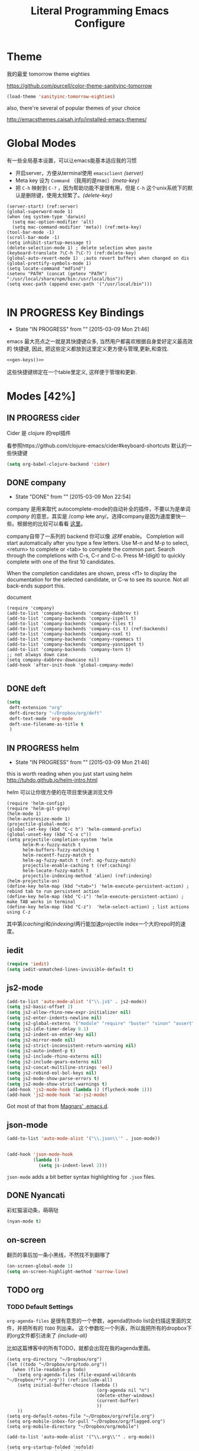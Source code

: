 #+TITLE: Literal Programming Emacs Configure

* Theme

我的最爱 tomorrow theme eighties

https://github.com/purcell/color-theme-sanityinc-tomorrow

#+BEGIN_SRC emacs-lisp
  (load-theme 'sanityinc-tomorrow-eighties)
#+END_SRC

#+RESULTS:
: t

also, there're several of popular themes of your choice

http://emacsthemes.caisah.info/installed-emacs-themes/

* Global Modes
有一些全局基本设置，可以让emacs能基本适应我的习惯
- 开启server，方便从terminal使用 =emacsclient=  [[(server)]]
- Meta key 设为 =Command= （我用的是mac）[[(meta-key)]]
- 把 =C-h= 映射到 =C-?= ，因为帮助功能不是很有用，但是 =C-h= 这个unix系统下的默认是删除键，使用太频繁了。[[(delete-key)]]
#+BEGIN_SRC emacs-lisp -n -r
  (server-start) (ref:server)
  (global-superword-mode 1) 
  (when (eq system-type 'darwin)
    (setq mac-option-modifier 'alt)  
    (setq mac-command-modifier 'meta)) (ref:meta-key)
  (tool-bar-mode -1)
  (scroll-bar-mode -1)
  (setq inhibit-startup-message t)
  (delete-selection-mode 1) ; delete selection when paste
  (keyboard-translate ?\C-h ?\C-?) (ref:delete-key)
  (global-auto-revert-mode 1)  ;auto revert buffers when changed on dis
  (global-prettify-symbols-mode 1)
  (setq locate-command "mdfind")
  (setenv "PATH" (concat (getenv "PATH") ":/usr/local/share/npm/bin:/usr/local/bin"))
  (setq exec-path (append exec-path '("/usr/local/bin")))

#+END_SRC

* IN PROGRESS Key Bindings
- State "IN PROGRESS" from ""           [2015-03-09 Mon 21:46]

emacs 最大亮点之一就是其快捷键众多, 当然用户都喜欢根据自身爱好定义最高效的
快捷键, 因此, 把这些定义都放到这里定义更方便与管理,更新,和查找.

#+NAME: gen-keys
#+BEGIN_SRC emacs-lisp :var keys=keys :results output :tangle no :exports none :colnames nil
  (mapcar (lambda (l)
            (let* ((key (car l))
                   (def (if (string-match "^[[:alnum:]]\\{2\\}$" (format "%s" key))
                            (format "key-chord-define-global \"%s\"" key)
                          (format "global-set-key (kbd \"%s\")" key)))
                   (command (car (last l))))
              (princ (format "(%s %s)\n" def command))))
          keys)
#+END_SRC

#+BEGIN_SRC emacs-lisp :noweb yes :results silent
  <<gen-keys()>>
#+END_SRC

这些快捷键绑定在一个table里定义, 这样便于管理和更新.

****                                                            :noexport:
#+TBLNAME: keys        
| Combo   | Category | Desciption                                         | Command                     |
|---------+----------+----------------------------------------------------+-----------------------------|
| M-q     | General  | Kill emacs (including the daemon if it is running) | 'save-buffers-kill-terminal |
| C-c h o | Helm     | Helm occur                                         | 'helm-occur                 |
| C-c h x | Helm     | Helm register                                      | 'helm-register              |
| M-x     | Helm     | Helm M-x (execute command)                         | 'helm-M-x                   |
| C-x b   | Helm     | Helm mini                                          | 'helm-mini                  |
| M-y     | Helm     | Helm Yank                                          | 'helm-show-kill-ring        |
| M-0     | Helm     | Helm find files with Git                           | 'helm-git-find-files        |
| M-z     | Editing  | Undo                                               | 'undo                       |
| M-S-z   | Editing  | Redo                                               | 'redo                       |
| C-8     | Editing  | Select symbol under cursor, repeat to expand       | 'er/expand-region           |
| M-8     | Editing  | Contract the current selection                     | 'er/contract-region         |
| C-x t   | Open     | Org mode capture (todo)                            | 'org-capture                |

* Modes [42%]
** IN PROGRESS cider

Cider 是 clojure 的repl插件

看参照https://github.com/clojure-emacs/cider#keyboard-shortcuts 默认的一些快捷键

#+BEGIN_SRC emacs-lisp
(setq org-babel-clojure-backend 'cider)
#+END_SRC

** DONE company
- State "DONE"       from ""           [2015-03-09 Mon 22:54]

company 是用来取代 autocomplete-mode的自动补全的插件，不要以为是单词 /company/ 的意思，其实是 /comp +lete+ any/。选择company是因为速度要快一些。根据他的比较可以看看 [[https://github.com/company-mode/company-mode/issues/68][这里]]。

company自带了一系列的 backend 你可以像 [[(backends)][这样]] enable。
Completion will start automatically after you type a few letters. Use M-n and M-p to select, <return> to complete or <tab> to complete the common part. Search through the completions with C-s, C-r and C-o. Press M-(digit) to quickly complete with one of the first 10 candidates.

When the completion candidates are shown, press <f1> to display the documentation for the selected candidate, or C-w to see its source. Not all back-ends support this.

document

#+BEGIN_SRC emacs-lisp -n -r
  (require 'company)
  (add-to-list 'company-backends 'company-dabbrev t) 
  (add-to-list 'company-backends 'company-ispell t)
  (add-to-list 'company-backends 'company-files t)
  (add-to-list 'company-backends 'company-css t) (ref:backends)
  (add-to-list 'company-backends 'company-nxml t)
  (add-to-list 'company-backends 'company-ropemacs t)
  (add-to-list 'company-backends 'company-yasnippet t)
  (add-to-list 'company-backends 'company-tern t)
  ;; not always down case
  (setq company-dabbrev-downcase nil)
  (add-hook 'after-init-hook 'global-company-mode)

#+END_SRC

#+RESULTS:
| global-company-mode |

** DONE deft
#+BEGIN_SRC emacs-lisp
  (setq
   deft-extension "org"
   deft-directory "~/Dropbox/org/deft"
   deft-text-mode 'org-mode
   deft-use-filename-as-title t
   )
#+END_SRC

** IN PROGRESS helm
- State "IN PROGRESS" from ""           [2015-03-09 Mon 21:46]
this is worth reading when you just start using helm http://tuhdo.github.io/helm-intro.html

helm 可以让你很方便的在项目里快速浏览文件
#+BEGIN_SRC emacs-lisp -n -r
        (require 'helm-config)
        (require 'helm-git-grep)
        (helm-mode 1)
        (helm-autoresize-mode 1)
        (projectile-global-mode)
        (global-set-key (kbd "C-c h") 'helm-command-prefix)
        (global-unset-key (kbd "C-x c"))
        (setq projectile-completion-system 'helm
              helm-M-x-fuzzy-match t
              helm-buffers-fuzzy-matching t 
              helm-recentf-fuzzy-match t
              helm-ag-fuzzy-match t (ref: ag-fuzzy-match)
              projectile-enable-caching t (ref:caching)
              helm-locate-fuzzy-match t
              projectile-indexing-method 'alien) (ref:indexing)
        (helm-projectile-on)
        (define-key helm-map (kbd "<tab>") 'helm-execute-persistent-action) ; rebind tab to run persistent action
        (define-key helm-map (kbd "C-i") 'helm-execute-persistent-action) ; make TAB works in terminal
        (define-key helm-map (kbd "C-z")  'helm-select-action) ; list actions using C-z
#+END_SRC

#+RESULTS:
: helm-select-action

其中第[[(caching)]]和[[(indexing)]]两行能加速projectile index一个大的repo时的速度。

** iedit
#+BEGIN_SRC emacs-lisp
  (require 'iedit)
  (setq iedit-unmatched-lines-invisible-default t)
#+END_SRC
** js2-mode

#+BEGIN_SRC emacs-lisp
  (add-to-list 'auto-mode-alist '("\\.js$" . js2-mode))
  (setq js2-basic-offset 2)
  (setq js2-allow-rhino-new-expr-initializer nil)
  (setq js2-enter-indents-newline nil)
  (setq js2-global-externs '("module" "require" "buster" "sinon" "assert" "refute" "setTimeout" "clearTimeout" "setInterval" "clearInterval" "location" "__dirname" "console" "JSON"))
  (setq js2-idle-timer-delay 0.1)
  (setq js2-indent-on-enter-key nil)
  (setq js2-mirror-mode nil)
  (setq js2-strict-inconsistent-return-warning nil)
  (setq js2-auto-indent-p t)
  (setq js2-include-rhino-externs nil)
  (setq js2-include-gears-externs nil)
  (setq js2-concat-multiline-strings 'eol)
  (setq js2-rebind-eol-bol-keys nil)
  (setq js2-mode-show-parse-errors t)
  (setq js2-mode-show-strict-warnings t)
  (add-hook 'js2-mode-hook (lambda () (flycheck-mode 1)))
  (add-hook 'js2-mode-hook 'ac-js2-mode)  
#+END_SRC

Got most of that from [[https://github.com/magnars/.emacs.d/blob/master/setup-js2-mode.el][Magnars' .emacs.d]].

** json-mode

#+BEGIN_SRC emacs-lisp
  (add-to-list 'auto-mode-alist '("\\.json\\'" . json-mode))


  (add-hook 'json-mode-hook
            (lambda ()
              (setq js-indent-level 2)))
#+END_SRC

#+RESULTS:

=json-mode= adds a bit better syntax highlighting for =.json= files.


** DONE Nyancati
彩虹猫滚动条，萌萌哒

#+BEGIN_SRC emacs-lisp
(nyan-mode t)
#+END_SRC

** on-screen
翻页的事后加一条小黑线，不然找不到翻哪了
#+BEGIN_SRC emacs-lisp
  (on-screen-global-mode 1)
  (setq on-screen-highlight-method 'narrow-line)
#+END_SRC


** TODO org

*** TODO Default Settings
=org-agenda-files= 是很有意思的一个参数，agenda的todo list会扫描这里面的文件，并把所有的 =TODO= 列出来。
这个参数吃一个列表，所以我把所有的dropbox下的org文件都引进来了 [[(include-all)]]

比如这篇博客中的所有TODO，就都会出现在我的agenda里面。
#+BEGIN_SRC emacs-lisp -n -r
  (setq org-directory "~/Dropbox/org")
  (let ((todo "~/Dropbox/org/todo.org"))
    (when (file-readable-p todo)
      (setq org-agenda-files (file-expand-wildcards "~/Dropbox/**/*.org")) (ref:include-all)
      (setq initial-buffer-choice (lambda ()
                                    (org-agenda nil "n")
                                    (delete-other-windows)
                                    (current-buffer)
                                    ))
      ))
  (setq org-default-notes-file "~/Dropbox/org/refile.org")
  (setq org-mobile-inbox-for-pull "~/Dropbox/org/flagged.org")
  (setq org-mobile-directory "~/Dropbox/org/mobile")

  (add-to-list 'auto-mode-alist '("\\.org\\'" . org-mode))

  (setq org-startup-folded 'nofold)
  (setq org-startup-indented t)
  (setq org-startup-with-inline-images t)
  (setq org-startup-truncated t)
  (setq org-refile-targets '((org-agenda-files :maxlevel . 5)))
  (setq org-src-fontify-natively t)
  (setq org-src-tab-acts-natively t)
  (setq org-confirm-babel-evaluate nil)
  (setq org-use-speed-commands t)
  (setq org-default-notes-file (concat org-directory "/todo.org"))
#+END_SRC

#+RESULTS:
: ~/Dropbox/org/todo.org

*** structure template
#+BEGIN_SRC emacs-lisp
  (add-to-list 'org-structure-template-alist '("E" "#+BEGIN_SRC emacs-lisp\n?\n#+END_SRC\n"))
  (add-to-list 'org-structure-template-alist '("S" "#+BEGIN_SRC shell-script\n?\n#+END_SRC\n"))
  (add-to-list 'org-structure-template-alist '("J" "#+BEGIN_SRC javascript\n?\n#+END_SRC\n"))
  (add-to-list 'org-structure-template-alist '("C" "#+BEGIN_SRC clojure\n?\n#+END_SRC\n"))
#+END_SRC

*** DONE Capture
:LOGBOOK:  
- State "DONE"       from "TODO"       [2015-03-10 Tue 22:59]
:END:      

#+BEGIN_SRC emacs-lisp
    
  (setq org-default-notes-file (concat org-directory "/todo.org"))
  (setq org-capture-templates
        '(
          ("t" "Task" entry (file+headline "" "Tasks") "* TODO %?\n  %u\n  %a")
          ("s" "Simple Task" entry (file+headline "" "Tasks") "* TODO %?\n  %U\n")
          ))
  (setq org-todo-keywords
        '((sequence
           "TODO(t)"
           "IN PROGRESS(p!)"
           "HOLD(h!)"
           "WAITING(w)"
           "SOMEDAY(s)"
           "|"
           "DONE(d!)"
           "CANCELLED(c)"
           )))
  (setq org-todo-keyword-faces
        '(
          ("IN PROGRESS" . 'warning)
          ("HOLD" . 'font-lock-keyword-face)
          ("WAITING" . 'font-lock-builtin-face)
          ("SOMEDAY" . 'font-lock-doc-face)
          ))
(setq org-log-into-drawer t) 
#+END_SRC

*** DONE Publish
:LOGBOOK:  
- State "DONE"       from ""           [2015-03-10 Tue 23:07]
:END:      
#+BEGIN_SRC emacs-lisp
      (setq org-html-validation-link nil)
      (setq org-publish-project-alist
            '(("clojure-static"
               :base-directory "~/Documents/Books/clojure-by-example/manuscript_org"
               :base-extension "png\\|jpg\\|jpeg"
               :publishing-directory "~/Documents/Books/clojure-by-example/manuscript"
               :recursive t
               :publishing-function org-publish-attachment)
              ("clojure-md" 
               :base-directory "~/Documents/Books/clojure-by-example/manuscript_org"
               :base-extension "org"
               :publishing-directory "~/Documents/Books/clojure-by-example/manuscript"
               :sub-superscript ""
               :recursive t
               :publishing-function org-leanpub-publish-to-leanpub
               :html-extension "md"
               :body-only t)
              ("clojure-book" :components ("clojure-md" "clojure-static"))))

#+END_SRC
  
*** TODO Agenda
SCHEDULED: <2015-03-18 Wed>
#+BEGIN_SRC emacs-lisp
  ;; create the file for the agendas if it doesn't exist
  (appt-activate 1)              ; activate appt (appointment notification)

  (org-agenda-to-appt)           ; add appointments on startup

  ;; add new appointments when saving the org buffer, use 'refresh argument to do it properly
  (defun my-org-agenda-to-appt-refresh () (org-agenda-to-appt 'refresh))
  (defun my-org-mode-hook ()
    (add-hook 'after-save-hook 'my-org-agenda-to-appt-refresh nil 'make-it-local))
  (add-hook 'org-mode-hook 'my-org-mode-hook)
  (require 'notifications)
  (defun my-appt-disp-window-function (min-to-app new-time msg)
    (notifications-notify :title (format "Appointment in %s min" min-to-app) :body msg))
  (setq appt-disp-window-function 'my-appt-disp-window-function)
  (setq appt-delete-window-function (lambda (&rest args)))

  ;; add state to the sorting strategy of todo
  (setcdr (assq 'todo org-agenda-sorting-strategy) '(todo-state-up priority-down category-keep))
#+END_SRC

#+RESULTS:
| todo-state-up | priority-down | category-keep |

** pallet

pallet 可以让你在emacs里安装和卸载的插件同步到 =Cask= file
#+BEGIN_SRC emacs-lisp
(require 'pallet)
(pallet-mode t)
#+END_SRC

** sequential-command
#+BEGIN_SRC emacs-lisp
(require 'sequential-command)
(define-sequential-command seq-home
  back-to-indentation beginning-of-line seq-return)
(define-sequential-command seq-end
  end-of-line end-of-buffer seq-return)
(global-set-key "\C-a" 'seq-home)
  (global-set-key "\C-e" 'seq-end)
(define-sequential-command seq-company-tab company-complete-common company-complete-selection)

(define-key company-active-map (kbd "TAB") 'seq-company-tab)
(define-key company-active-map [tab] 'seq-company-tab)
#+END_SRC


** smartparens
#+BEGIN_SRC emacs-lisp
(require 'smartparens-config)
(smartparens-global-mode t)

(show-smartparens-global-mode t)

;;;;;;;;;;;;;;;;;;;;;;;;
;; keybinding management

(define-key sp-keymap (kbd "C-M-f") 'sp-forward-sexp)
(define-key sp-keymap (kbd "C-M-b") 'sp-backward-sexp)

(define-key sp-keymap (kbd "C-M-d") 'sp-down-sexp)
(define-key sp-keymap (kbd "C-M-a") 'sp-backward-down-sexp)
(define-key sp-keymap (kbd "C-S-a") 'sp-beginning-of-sexp)
(define-key sp-keymap (kbd "C-S-d") 'sp-end-of-sexp)

(define-key sp-keymap (kbd "C-M-e") 'sp-up-sexp)
(define-key emacs-lisp-mode-map (kbd ")") 'sp-up-sexp)
(define-key sp-keymap (kbd "C-M-u") 'sp-backward-up-sexp)
(define-key sp-keymap (kbd "C-M-t") 'sp-transpose-sexp)

(define-key sp-keymap (kbd "C-M-n") 'sp-next-sexp)
(define-key sp-keymap (kbd "C-M-p") 'sp-previous-sexp)

(define-key sp-keymap (kbd "C-M-k") 'sp-kill-sexp)
(define-key sp-keymap (kbd "C-M-w") 'sp-copy-sexp)

(define-key sp-keymap (kbd "M-<delete>") 'sp-unwrap-sexp)
;(define-key sp-keymap (kbd "M-<backspace>") 'sp-backward-unwrap-sexp)

(define-key sp-keymap (kbd "C-<right>") 'sp-forward-slurp-sexp)
(define-key sp-keymap (kbd "C-<left>") 'sp-forward-barf-sexp)
(define-key sp-keymap (kbd "C-M-<left>") 'sp-backward-slurp-sexp)
(define-key sp-keymap (kbd "C-M-<right>") 'sp-backward-barf-sexp)

(define-key sp-keymap (kbd "M-D") 'sp-splice-sexp)
(define-key sp-keymap (kbd "C-M-<delete>") 'sp-splice-sexp-killing-forward)
(define-key sp-keymap (kbd "C-M-<backspace>") 'sp-splice-sexp-killing-backward)
(define-key sp-keymap (kbd "C-S-<backspace>") 'sp-splice-sexp-killing-around)

(define-key sp-keymap (kbd "C-]") 'sp-select-next-thing-exchange)
(define-key sp-keymap (kbd "C-<left_bracket>") 'sp-select-previous-thing)
(define-key sp-keymap (kbd "C-M-]") 'sp-select-next-thing)

(define-key sp-keymap (kbd "M-F") 'sp-forward-symbol)
(define-key sp-keymap (kbd "M-B") 'sp-backward-symbol)

(define-key sp-keymap (kbd "H-t") 'sp-prefix-tag-object)
(define-key sp-keymap (kbd "H-p") 'sp-prefix-pair-object)
(define-key sp-keymap (kbd "H-s c") 'sp-convolute-sexp)
(define-key sp-keymap (kbd "H-s a") 'sp-absorb-sexp)
(define-key sp-keymap (kbd "H-s e") 'sp-emit-sexp)
(define-key sp-keymap (kbd "H-s p") 'sp-add-to-previous-sexp)
(define-key sp-keymap (kbd "H-s n") 'sp-add-to-next-sexp)
(define-key sp-keymap (kbd "H-s j") 'sp-join-sexp)
(define-key sp-keymap (kbd "H-s s") 'sp-split-sexp)

;;;;;;;;;;;;;;;;;;
;; pair management

(sp-local-pair 'minibuffer-inactive-mode "'" nil :actions nil)

;;; markdown-mode
(sp-with-modes '(markdown-mode gfm-mode rst-mode)
  (sp-local-pair "*" "*" :bind "C-*")
  (sp-local-tag "2" "**" "**")
  (sp-local-tag "s" "```scheme" "```")
  (sp-local-tag "<"  "<_>" "</_>" :transform 'sp-match-sgml-tags))

;;; tex-mode latex-mode
(sp-with-modes '(tex-mode plain-tex-mode latex-mode)
  (sp-local-tag "i" "\"<" "\">"))

;;; html-mode
(sp-with-modes '(html-mode sgml-mode)
  (sp-local-pair "<" ">"))

;;; lisp modes
(sp-with-modes sp--lisp-modes
  (sp-local-pair "(" nil :bind "C-("))

#+END_SRC

** TODO tern
A JavaScript code analyzer
非常给力的 javascript 编辑工具, 支持 auto completion, jump to
definition, find type of, rename variable 等 这些 IDE 才能提供的语言向
的支持.


# #+BEGIN_QUOTE
# Tern is a stand-alone, editor-independent JavaScript analyzer that can be used to improve the JavaScript integration of existing editors.
# #+END_QUOTE

Needs the =tern= binary to be present, which can be installed with =npm=:

#+BEGIN_SRC shell-script
  sudo npm install -g tern
#+END_SRC

这里完了要改 tern.el 的一行代码, 傻逼的居然用相对路径
#+BEGIN_SRC lisp
(bin-file (expand-file-name "../bin/tern" (file-name-directory (file-truename script-file)))))
#+END_SRC


M-.
    Jump to the definition of the thing under the cursor.
M-,
    Brings you back to last place you were when you pressed M-..
C-c C-r
    Rename the variable under the cursor.
C-c C-c
    Find the type of the thing under the cursor.
C-c C-d
    Find docs of the thing under the cursor. Press again to open the associated URL (if any).

See the [[http://ternjs.net/][project homepage]] for more info.


** textmate
#+BEGIN_SRC emacs-lisp
  (require 'textmate)
  (textmate-mode)
  (define-key *textmate-mode-map* [(control return)] 'textmate-next-line)
  (define-key *textmate-mode-map* [(meta shift t)] 'textmate-clear-cache)
  (define-key *textmate-mode-map* [(meta \])] 'align)
  (define-key *textmate-mode-map* [(meta \[)] 'indent-according-to-mode)
  (define-key *textmate-mode-map* [(meta shift \])]  'textmate-shift-right)
  (define-key *textmate-mode-map* [(meta shift \[)] 'textmate-shift-left)
  (define-key *textmate-mode-map* [(meta /)] 'comment-or-uncomment-region-or-line)
  (define-key *textmate-mode-map* [(meta t)] 'textmate-goto-file)
  (define-key *textmate-mode-map* [(meta shift l)] 'textmate-select-line)
  (define-key *textmate-mode-map* [(meta up)] 'textmate-column-up)
  (define-key *textmate-mode-map* [(meta down)] 'textmate-column-down)
  (define-key *textmate-mode-map* [(meta shift up)] 'textmate-column-up-with-select)
  (define-key *textmate-mode-map* [(meta shift down)] 'textmate-column-down-with-select)
#+END_SRC

#+RESULTS:
: textmate-column-down-with-select

** Prompt Behavior

#+BEGIN_SRC emacs-lisp -n -r
  (defalias 'yes-or-no-p 'y-or-n-p)
  (setq kill-buffer-query-functions
        (remq 'process-kill-buffer-query-function
              kill-buffer-query-functions))
#+END_SRC

#+RESULTS:
| server-kill-buffer-query-function |

In [[(y-or-n)][line (y-or-n)]] all "yes" or "no" questions are aliased to "y" or "n". We don't really want to type a full word to answer a question from Emacs

Also Emacs should be able to kill processes without asking ([[(process-query)][line (process-query)]]). Got that snippet from: http://www.masteringemacs.org/articles/2010/11/14/disabling-prompts-emacs/
